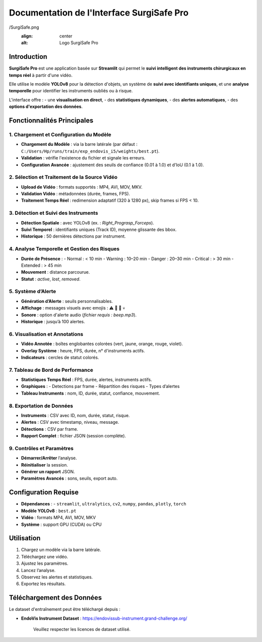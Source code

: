 ==============================
Documentation de l'Interface SurgiSafe Pro
==============================

.. image:: Surgical-Tool-Detection/Documentation/Images
/SurgiSafe.png
   :align: center
   :alt: Logo SurgiSafe Pro

Introduction
============

**SurgiSafe Pro** est une application basée sur **Streamlit** qui permet le **suivi intelligent des instruments chirurgicaux en temps réel** à partir d'une vidéo.

Elle utilise le modèle **YOLOv8** pour la détection d'objets, un système de **suivi avec identifiants uniques**, et une **analyse temporelle** pour identifier les instruments oubliés ou à risque.

L'interface offre :
- une **visualisation en direct**,
- des **statistiques dynamiques**,
- des **alertes automatiques**,
- des **options d'exportation des données**.

.. image:: Surgical-Tool-Detection/Documentation/Images/interface.png
   :align: center
   :alt: Interface principale de SurgiSafe Pro

Fonctionnalités Principales
===========================

1. Chargement et Configuration du Modèle
----------------------------------------

- **Chargement du Modèle** : via la barre latérale (par défaut : ``C:/Users/Hp/runs/train/exp_endovis_i5/weights/best.pt``).
- **Validation** : vérifie l'existence du fichier et signale les erreurs.
- **Configuration Avancée** : ajustement des seuils de confiance (0.01 à 1.0) et d'IoU (0.1 à 1.0).

.. image:: Surgical-Tool-Detection/Documentation/Images/model.png
   :align: center
   :alt: Configuration du modèle YOLOv8

2. Sélection et Traitement de la Source Vidéo
---------------------------------------------

- **Upload de Vidéo** : formats supportés : MP4, AVI, MOV, MKV.
- **Validation Vidéo** : métadonnées (durée, frames, FPS).
- **Traitement Temps Réel** : redimension adaptatif (320 à 1280 px), skip frames si FPS < 10.

.. image:: Surgical-Tool-Detection/Documentation/Images/video.png
   :align: center
   :alt: Upload et lecture de la vidéo chirurgicale

3. Détection et Suivi des Instruments
-------------------------------------

- **Détection Spatiale** : avec YOLOv8 (ex. : *Right_Prograsp_Forceps*).
- **Suivi Temporel** : identifiants uniques (Track ID), moyenne glissante des bbox.
- **Historique** : 50 dernières détections par instrument.

.. image::Surgical-Tool-Detection/Documentation/Images/progr.png
   :align: center
   :alt: Détection et suivi des instruments chirurgicaux

4. Analyse Temporelle et Gestion des Risques
--------------------------------------------

- **Durée de Présence** :
  - Normal : < 10 min
  - Warning : 10–20 min
  - Danger : 20–30 min
  - Critical : > 30 min
  - Extended : > 45 min
- **Mouvement** : distance parcourue.
- **Statut** : *active*, *lost*, *removed*.

.. image:: Surgical-Tool-Detection/Documentation/Images/alerte.png
   :align: center
   :alt: Analyse temporelle des instruments et gestion des risques

5. Système d’Alerte
-------------------

- **Génération d’Alerte** : seuils personnalisables.
- **Affichage** : messages visuels avec emojis : ⚠️ 🔶 🚨 💀
- **Sonore** : option d'alerte audio (*fichier requis : beep.mp3*).
- **Historique** : jusqu’à 100 alertes.


6. Visualisation et Annotations
-------------------------------

- **Vidéo Annotée** : boîtes englobantes colorées (vert, jaune, orange, rouge, violet).
- **Overlay Système** : heure, FPS, durée, n° d'instruments actifs.
- **Indicateurs** : cercles de statut colorés.

.. image:: Surgical-Tool-Detection/Documentation/Images/story.png
   :align: center
   :alt: Visualisation annotée de la vidéo avec overlay dynamique

7. Tableau de Bord de Performance
---------------------------------

- **Statistiques Temps Réel** : FPS, durée, alertes, instruments actifs.
- **Graphiques** :
  - Detections par frame
  - Répartition des risques
  - Types d’alertes
- **Tableau Instruments** : nom, ID, durée, statut, confiance, mouvement.

.. image:: Surgical-Tool-Detection/Documentation/Images/diag.png
   :align: center
   :alt: Tableau de bord en temps réel avec graphiques

8. Exportation de Données
--------------------------

- **Instruments** : CSV avec ID, nom, durée, statut, risque.
- **Alertes** : CSV avec timestamp, niveau, message.
- **Détections** : CSV par frame.
- **Rapport Complet** : fichier JSON (session complète).


9. Contrôles et Paramètres
---------------------------

- **Démarrer/Arrêter** l’analyse.
- **Réinitialiser** la session.
- **Générer un rapport** JSON.
- **Paramètres Avancés** : sons, seuils, export auto.

.. image:: Surgical-Tool-Detection/Documentation/Images/control.png
   :align: center
   :alt: Commandes de contrôle et paramètres de session

Configuration Requise
=====================

- **Dépendances** :
  - ``streamlit``, ``ultralytics``, ``cv2``, ``numpy``, ``pandas``, ``plotly``, ``torch``
- **Modèle YOLOv8** : ``best.pt``
- **Vidéo** : formats MP4, AVI, MOV, MKV
- **Système** : support GPU (CUDA) ou CPU

Utilisation
===========

1. Chargez un modèle via la barre latérale.
2. Téléchargez une vidéo.
3. Ajustez les paramètres.
4. Lancez l’analyse.
5. Observez les alertes et statistiques.
6. Exportez les résultats.


Téléchargement des Données
===========================

Le dataset d'entraînement peut être téléchargé depuis :

- **EndoVis Instrument Dataset** : https://endovissub-instrument.grand-challenge.org/


   Veuillez respecter les licences de dataset utilisé.

